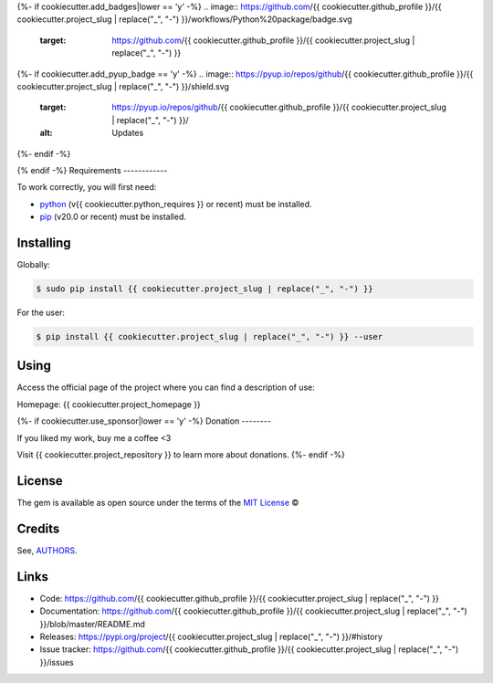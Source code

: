 {%- if cookiecutter.add_badges|lower == 'y' -%}
.. image:: https://github.com/{{ cookiecutter.github_profile }}/{{ cookiecutter.project_slug | replace("_", "-") }}/workflows/Python%20package/badge.svg
    :target: https://github.com/{{ cookiecutter.github_profile }}/{{ cookiecutter.project_slug | replace("_", "-") }}

.. image:: https://img.shields.io/pypi/v/{{ cookiecutter.project_slug | replace("_", "-") }}.svg
    :target: https://pypi.python.org/pypi/{{ cookiecutter.project_slug | replace("_", "-") }}

.. image:: https://travis-ci.com/{{ cookiecutter.github_profile }}/{{ cookiecutter.project_slug | replace("_", "-") }}.svg?branch=master
    :target: https://travis-ci.com/{{ cookiecutter.github_profile }}/{{ cookiecutter.project_slug | replace("_", "-") }}

.. image:: https://img.shields.io/pypi/wheel/{{ cookiecutter.project_slug | replace("_", "-") }}
    :alt: PyPI - Wheel

.. image:: https://img.shields.io/badge/code%20style-black-000000.svg
    :target: https://github.com/psf/black

{%- if cookiecutter.add_pyup_badge == 'y' -%}
.. image:: https://pyup.io/repos/github/{{ cookiecutter.github_profile }}/{{ cookiecutter.project_slug | replace("_", "-") }}/shield.svg
    :target: https://pyup.io/repos/github/{{ cookiecutter.github_profile }}/{{ cookiecutter.project_slug | replace("_", "-") }}/
    :alt: Updates
{%- endif -%}

.. image:: https://img.shields.io/github/issues-raw/{{ cookiecutter.github_profile }}/{{ cookiecutter.project_slug | replace("_", "-") }}
    :alt: GitHub issues

.. image:: https://img.shields.io/github/license/{{ cookiecutter.github_profile }}/{{ cookiecutter.project_slug | replace("_", "-") }}
    :alt: GitHub license
    :target: https://github.com/{{ cookiecutter.github_profile }}/{{ cookiecutter.project_slug | replace("_", "-") }}/blob/master/LICENSE
{% endif -%}
Requirements
------------

To work correctly, you will first need:

* `python`_ (v{{ cookiecutter.python_requires }} or recent) must be installed.
* `pip`_ (v20.0 or recent) must be installed.

Installing
----------

Globally:

.. code-block:: shell

    $ sudo pip install {{ cookiecutter.project_slug | replace("_", "-") }}

For the user:

.. code-block:: shell

    $ pip install {{ cookiecutter.project_slug | replace("_", "-") }} --user


Using
-----

Access the official page of the project where you can find a description of use:

Homepage: {{ cookiecutter.project_homepage }}

{%- if cookiecutter.use_sponsor|lower == 'y' -%}
Donation
--------

If you liked my work, buy me a coffee <3

Visit {{ cookiecutter.project_repository }} to learn more about donations.
{%- endif -%}

License
-------

The gem is available as open source under the terms of the `MIT License`_ ©

Credits
-------

See, `AUTHORS`_.

Links
-----

* Code: https://github.com/{{ cookiecutter.github_profile }}/{{ cookiecutter.project_slug | replace("_", "-") }}
* Documentation: https://github.com/{{ cookiecutter.github_profile }}/{{ cookiecutter.project_slug | replace("_", "-") }}/blob/master/README.md
* Releases: https://pypi.org/project/{{ cookiecutter.project_slug | replace("_", "-") }}/#history
* Issue tracker: https://github.com/{{ cookiecutter.github_profile }}/{{ cookiecutter.project_slug | replace("_", "-") }}/issues

.. _AUTHORS: https://github.com/{{ cookiecutter.github_profile }}/{{ cookiecutter.project_slug | replace("_", "-") }}/blob/master/AUTHORS.rst
.. _python: https://python.org
.. _pip: https://pip.pypa.io/en/stable/quickstart/
.. _MIT License: https://github.com/{{ cookiecutter.github_profile }}/{{ cookiecutter.project_slug | replace("_", "-") }}/blob/master/LICENSE
